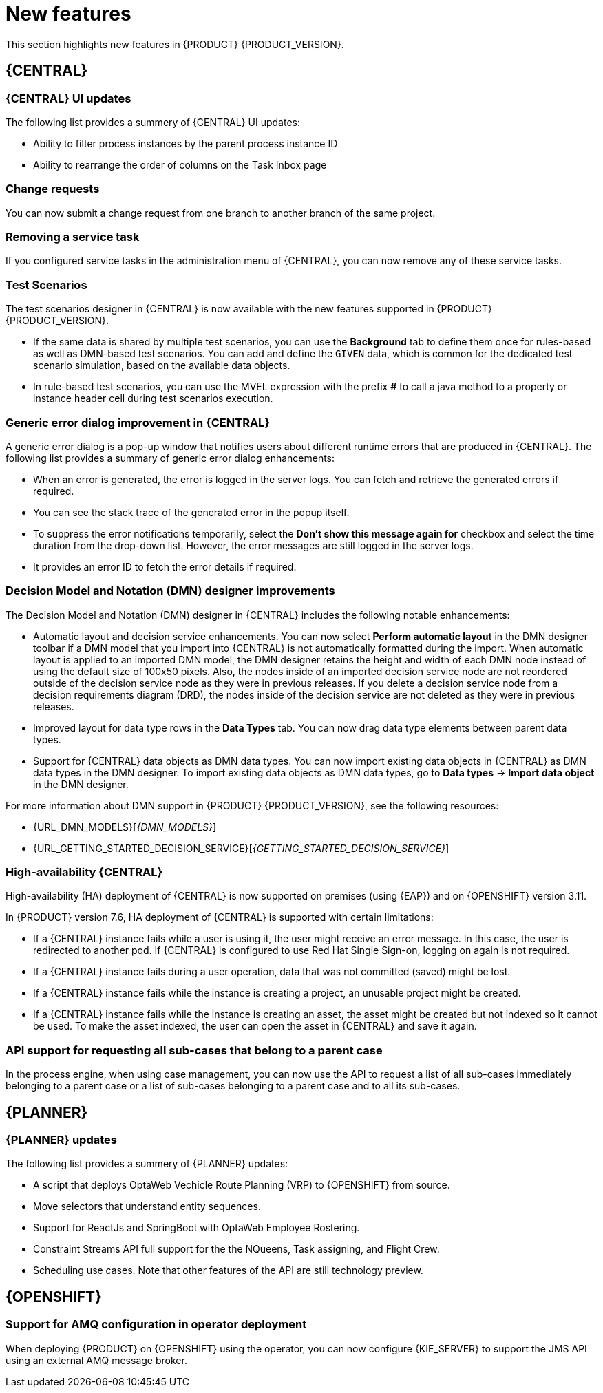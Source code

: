 [id='rn-whats-new-con']
= New features

This section highlights new features in {PRODUCT} {PRODUCT_VERSION}.

== {CENTRAL}

=== {CENTRAL} UI updates

The following list provides a summery of {CENTRAL} UI updates:

* Ability to filter process instances by the parent process instance ID
* Ability to rearrange the order of columns on the Task Inbox page

=== Change requests

You can now submit a change request from one branch to another branch of the same project.

=== Removing a service task

If you configured service tasks in the administration menu of {CENTRAL}, you can now remove any of these service tasks.

=== Test Scenarios

The test scenarios designer in {CENTRAL} is now available with the new features supported in {PRODUCT} {PRODUCT_VERSION}.

* If the same data is shared by multiple test scenarios, you can use the *Background* tab to define them once for rules-based as well as DMN-based test scenarios. You can add and define the `GIVEN` data, which is common for the dedicated test scenario simulation, based on the available data objects.

* In rule-based test scenarios, you can use the MVEL expression with the prefix *#* to call a java method to a property or instance header cell during test scenarios execution.  

=== Generic error dialog improvement in {CENTRAL}

A generic error dialog is a pop-up window that notifies users about different runtime errors that are produced in {CENTRAL}.
The following list provides a summary of generic error dialog enhancements:

* When an error is generated, the error is logged in the server logs. You can fetch and retrieve the generated errors if required.
* You can see the stack trace of the generated error in the popup itself.
* To suppress the error notifications temporarily, select the *Don't show this message again for* checkbox and select the time duration from the drop-down list. However, the error messages are still logged in the server logs.
* It provides an error ID to fetch the error details if required.

=== Decision Model and Notation (DMN) designer improvements

The Decision Model and Notation (DMN) designer in {CENTRAL} includes the following notable enhancements:

* Automatic layout and decision service enhancements. You can now select *Perform automatic layout* in the DMN designer toolbar if a DMN model that you import into {CENTRAL} is not automatically formatted during the import. When automatic layout is applied to an imported DMN model, the DMN designer retains the height and width of each DMN node instead of using the default size of 100x50 pixels. Also, the nodes inside of an imported decision service node are not reordered outside of the decision service node as they were in previous releases. If you delete a decision service node from a decision requirements diagram (DRD), the nodes inside of the decision service are not deleted as they were in previous releases.
* Improved layout for data type rows in the *Data Types* tab. You can now drag data type elements between parent data types.
* Support for {CENTRAL} data objects as DMN data types. You can now import existing data objects in {CENTRAL} as DMN data types in the DMN designer. To import existing data objects as DMN data types, go to *Data types* -> *Import data object* in the DMN designer.

For more information about DMN support in {PRODUCT} {PRODUCT_VERSION}, see the following resources:

* {URL_DMN_MODELS}[_{DMN_MODELS}_]
* {URL_GETTING_STARTED_DECISION_SERVICE}[_{GETTING_STARTED_DECISION_SERVICE}_]

=== High-availability {CENTRAL}

High-availability (HA) deployment of {CENTRAL} is now supported on premises (using {EAP}) and on {OPENSHIFT} version 3.11.

In {PRODUCT} version 7.6, HA deployment of {CENTRAL} is supported with certain limitations:

* If a {CENTRAL} instance fails while a user is using it, the user might receive an error message. In this case, the user is redirected to another pod. If {CENTRAL} is configured to use Red Hat Single Sign-on, logging on again is not required. 

* If a {CENTRAL} instance fails during a user operation, data that was not committed (saved) might be lost. 

* If a {CENTRAL} instance fails while the instance is creating a project, an unusable project might be created. 

* If a {CENTRAL} instance fails while the instance is creating an asset, the asset might be created but not indexed so it cannot be used. To make the asset indexed, the user can open the asset in {CENTRAL} and save it again.

ifdef::PAM[]
== Process designer

=== Process designer updates
The following list provides a summary of process designer updates:

* UI enhancements that guide first-time users on adding the first process nodes on the canvas
* Performance improvements, including improvements in load time, node selection, and copy and paste

== Support for case management capabilities
Process designer in {CENTRAL} fully supports case management capabilities.

For more information about case management support in process designer, see the following resources:

* {URL_DESIGNING_CASES}[_{DESIGNING_CASES}_]
* {URL_GETTING_STARTED_CASES}[_{GETTING_STARTED_CASES}_]
* {URL_SHOWCASE_APPLICATION_CASE_MANAGEMENT}[_{SHOWCASE_APPLICATION_CASE_MANAGEMENT}_]

== Process engine

=== Assigning roles for operations
You can now assign required security roles for specific types of operations, for example `execute` or `view`, on a process.
endif::PAM[]

=== API support for requesting all sub-cases that belong to a parent case

In the process engine, when using case management, you can now use the API to request a list of all sub-cases immediately belonging to a parent case or a list of sub-cases belonging to a parent case and to all its sub-cases.

== {PLANNER}

=== {PLANNER} updates

The following list provides a summery of {PLANNER} updates:

* A script that deploys OptaWeb Vechicle Route Planning (VRP) to {OPENSHIFT} from source.
* Move selectors that understand entity sequences.
* Support for ReactJs and SpringBoot with OptaWeb Employee Rostering.
* Constraint Streams API full support for the the NQueens, Task assigning, and Flight Crew. 
* Scheduling use cases. Note that other features of the API are still technology preview.

== {OPENSHIFT}

=== Support for AMQ configuration in operator deployment

When deploying {PRODUCT} on {OPENSHIFT} using the operator, you can now configure {KIE_SERVER} to support the JMS API using an external AMQ message broker.

ifdef::PAM[]
== Smart Router
=== Smart Router authentication

Smart Router now provides authentication for {KIE_SERVER} instances by using a system property flag. To configure Smart Router authentication you must define and apply the credentials to Smart Router by using the `addUser` and `removeUser` commands. {KIE_SERVER} uses these credentials to authenticate against Smart Router. The parameters are `username` and `password`. The default `username` is the user's {KIE_SERVER} ID. The credentials are stored in hash format in a file and custom identity providers can be used.endif::PAM[]
endif::PAM[]

